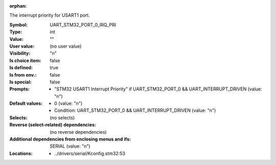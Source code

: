 :orphan:

.. title:: UART_STM32_PORT_0_IRQ_PRI

.. option:: CONFIG_UART_STM32_PORT_0_IRQ_PRI:
.. _CONFIG_UART_STM32_PORT_0_IRQ_PRI:

The interrupt priority for USART1 port.



:Symbol:           UART_STM32_PORT_0_IRQ_PRI
:Type:             int
:Value:            ""
:User value:       (no user value)
:Visibility:       "n"
:Is choice item:   false
:Is defined:       true
:Is from env.:     false
:Is special:       false
:Prompts:

 *  "STM32 USART1 Interrupt Priority" if UART_STM32_PORT_0 && UART_INTERRUPT_DRIVEN (value: "n")
:Default values:

 *  0 (value: "n")
 *   Condition: UART_STM32_PORT_0 && UART_INTERRUPT_DRIVEN (value: "n")
:Selects:
 (no selects)
:Reverse (select-related) dependencies:
 (no reverse dependencies)
:Additional dependencies from enclosing menus and ifs:
 SERIAL (value: "n")
:Locations:
 * ../drivers/serial/Kconfig.stm32:53